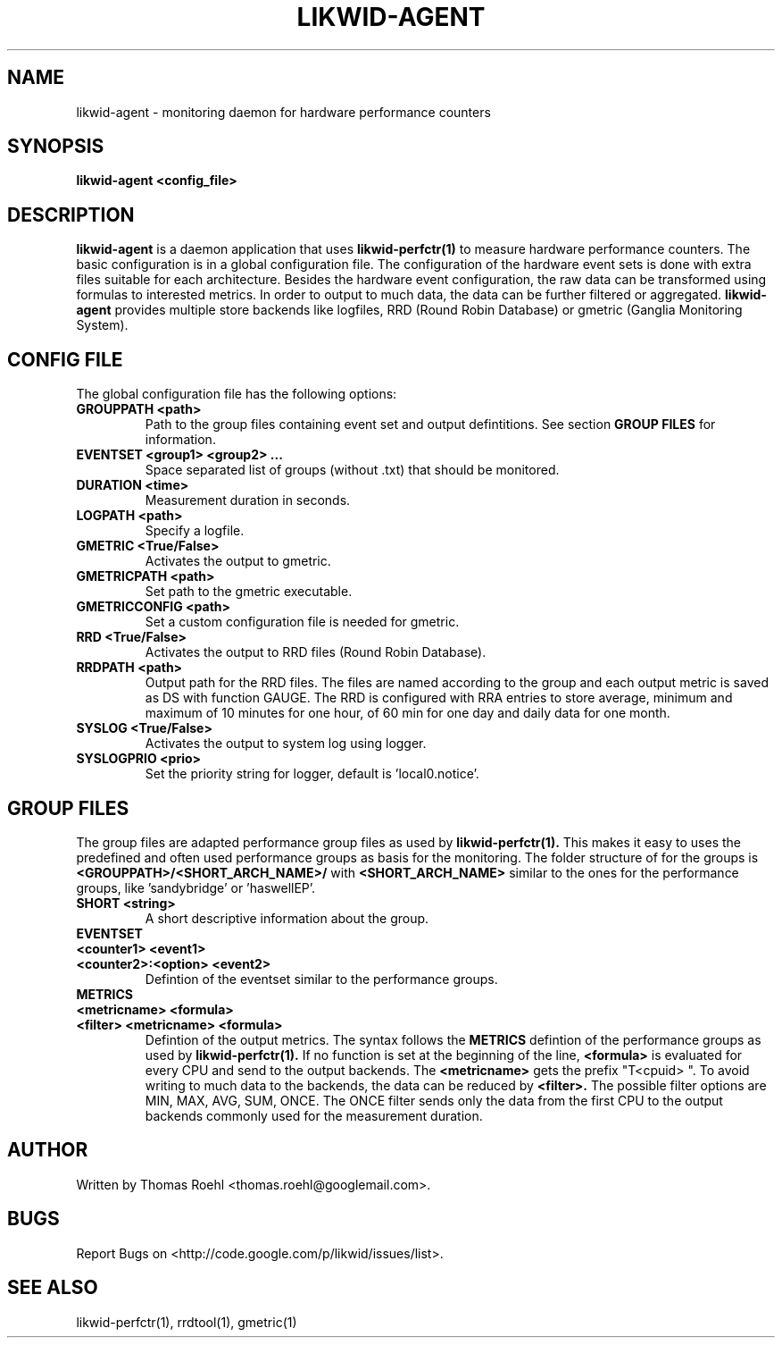 .TH LIKWID-AGENT 1 <DATE> likwid\-VERSION
.SH NAME
likwid-agent \- monitoring daemon for hardware performance counters
.SH SYNOPSIS
.B likwid-agent <config_file>
.SH DESCRIPTION
.B likwid-agent
is a daemon application that uses
.B likwid-perfctr(1)
to measure hardware performance counters. The basic configuration is in a global configuration file. The configuration of the hardware event sets is done with extra files suitable for each architecture. Besides the hardware event configuration, the raw data can be transformed using formulas to interested metrics. In order to output to much data, the data can be further filtered or aggregated.
.B likwid-agent
provides multiple store backends like logfiles, RRD (Round Robin Database) or gmetric (Ganglia Monitoring System).

.SH CONFIG FILE
The global configuration file has the following options:
.TP
.B GROUPPATH <path>
Path to the group files containing event set and output defintitions. See section
.B GROUP FILES
for information.
.TP
.B EVENTSET <group1> <group2> ...
Space separated list of groups (without .txt) that should be monitored.
.TP
.B DURATION <time>
Measurement duration in seconds.
.TP
.B LOGPATH <path>
Specify a logfile.
.TP
.B GMETRIC <True/False>
Activates the output to gmetric.
.TP
.B GMETRICPATH <path>
Set path to the gmetric executable.
.TP
.B GMETRICCONFIG <path>
Set a custom configuration file is needed for gmetric.
.TP
.B RRD <True/False>
Activates the output to RRD files (Round Robin Database).
.TP
.B RRDPATH <path>
Output path for the RRD files. The files are named according to the group and each output metric is saved as DS with function GAUGE. The RRD is configured with RRA entries to store average, minimum and maximum of 10 minutes for one hour, of 60 min for one day and daily data for one month.
.TP
.B SYSLOG <True/False>
Activates the output to system log using logger.
.TP
.B SYSLOGPRIO <prio>
Set the priority string for logger, default is 'local0.notice'.

.SH GROUP FILES
The group files are adapted performance group files as used by
.B likwid-perfctr(1).
This makes it easy to uses the predefined and often used performance groups as basis for the monitoring. The folder structure of for the groups is
.B <GROUPPATH>/<SHORT_ARCH_NAME>/
with
.B <SHORT_ARCH_NAME>
similar to the ones for the performance groups, like 'sandybridge' or 'haswellEP'.
.TP
.B SHORT <string>
A short descriptive information about the group.
.TP
.B EVENTSET
.TP
.B <counter1> <event1>
.TP
.B <counter2>:<option> <event2>
Defintion of the eventset similar to the performance groups.
.TP
.B METRICS
.TP
.B <metricname> <formula>
.TP
.B <filter> <metricname> <formula>
Defintion of the output metrics. The syntax follows the
.B METRICS
defintion of the performance groups as used by
.B likwid-perfctr(1).
If no function is set at the beginning of the line,
.B <formula>
is evaluated for every CPU and send to the output backends. The
.B <metricname>
gets the prefix "T<cpuid> ". To avoid writing to much data to the backends, the data can be reduced by
.B <filter>.
The possible filter options are MIN, MAX, AVG, SUM, ONCE. The ONCE filter sends only the data from the first CPU to the output backends commonly used for the measurement duration.


.SH AUTHOR
Written by Thomas Roehl <thomas.roehl@googlemail.com>.
.SH BUGS
Report Bugs on <http://code.google.com/p/likwid/issues/list>.
.SH "SEE ALSO"
likwid-perfctr(1), rrdtool(1), gmetric(1)
